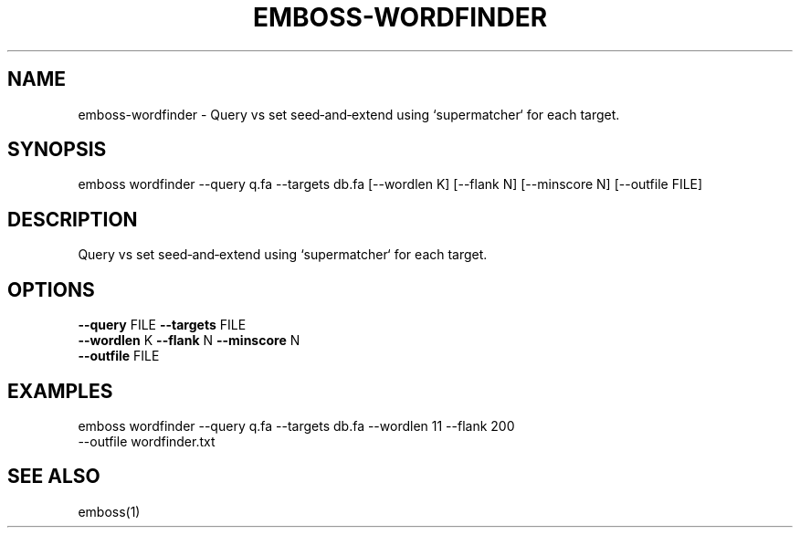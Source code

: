 .TH EMBOSS-WORDFINDER 1 "2025-10-23" "embossers 0.1.28" "User Commands"
.SH NAME
emboss-wordfinder \- Query vs set seed‑and‑extend using `supermatcher` for each target.
.SH SYNOPSIS
emboss wordfinder --query q.fa --targets db.fa [--wordlen K] [--flank N] [--minscore N] [--outfile FILE]

.SH DESCRIPTION
Query vs set seed‑and‑extend using `supermatcher` for each target.
.SH OPTIONS
.TP
\fB--query\fR FILE   \fB--targets\fR FILE
.TP
\fB--wordlen\fR K  \fB--flank\fR N  \fB--minscore\fR N
.TP
\fB--outfile\fR FILE

.SH EXAMPLES
.TP
emboss wordfinder --query q.fa --targets db.fa --wordlen 11 --flank 200 --outfile wordfinder.txt
.SH SEE ALSO
emboss(1)

